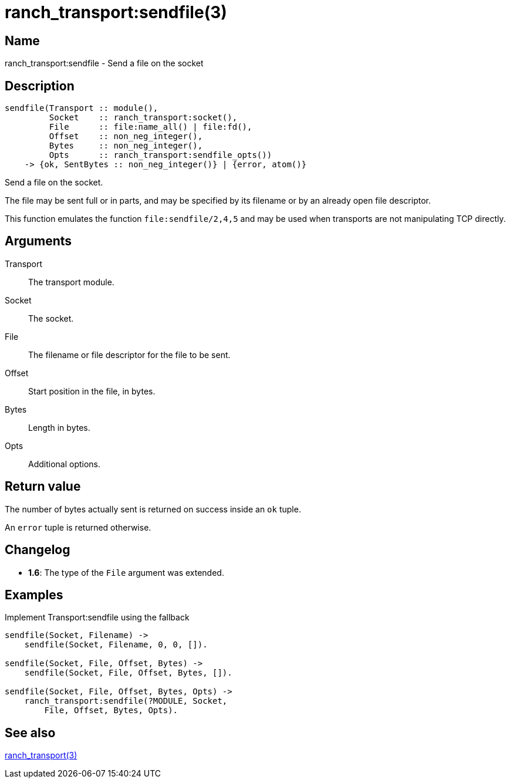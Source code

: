 = ranch_transport:sendfile(3)

== Name

ranch_transport:sendfile - Send a file on the socket

== Description

[source,erlang]
----
sendfile(Transport :: module(),
         Socket    :: ranch_transport:socket(),
         File      :: file:name_all() | file:fd(),
         Offset    :: non_neg_integer(),
         Bytes     :: non_neg_integer(),
         Opts      :: ranch_transport:sendfile_opts())
    -> {ok, SentBytes :: non_neg_integer()} | {error, atom()}
----

Send a file on the socket.

The file may be sent full or in parts, and may be specified
by its filename or by an already open file descriptor.

This function emulates the function `file:sendfile/2,4,5`
and may be used when transports are not manipulating TCP
directly.

== Arguments

Transport::

The transport module.

Socket::

The socket.

File::

The filename or file descriptor for the file to be sent.

Offset::

Start position in the file, in bytes.

Bytes::

Length in bytes.

Opts::

Additional options.

== Return value

The number of bytes actually sent is returned on success
inside an `ok` tuple.

An `error` tuple is returned otherwise.

== Changelog

* *1.6*: The type of the `File` argument was extended.

== Examples

.Implement Transport:sendfile using the fallback
[source,erlang]
----
sendfile(Socket, Filename) ->
    sendfile(Socket, Filename, 0, 0, []).

sendfile(Socket, File, Offset, Bytes) ->
    sendfile(Socket, File, Offset, Bytes, []).

sendfile(Socket, File, Offset, Bytes, Opts) ->
    ranch_transport:sendfile(?MODULE, Socket,
        File, Offset, Bytes, Opts).
----

== See also

link:man:ranch_transport(3)[ranch_transport(3)]

